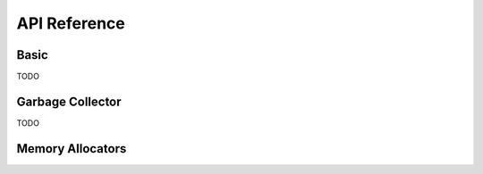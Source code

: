 =============
API Reference
=============

Basic
=====
TODO

Garbage Collector
=================
TODO

Memory Allocators
=================
.. doxygentypedef:: arealloc_t